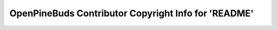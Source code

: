 =====================================================
OpenPineBuds Contributor Copyright Info for 'README'
=====================================================


